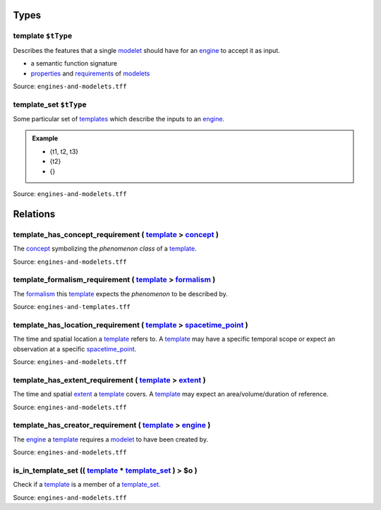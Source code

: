 Types
=====



**template** ``$tType``
-----------------------

Describes the features that a single `modelet <modelet.html>`_ should have for an `engine <engine.html>`_ to accept it as input.

-  a semantic function signature
-  `properties <property.html>`_ and `requirements <requirement.html>`_ of `modelets <modelet.html>`_ 

Source: ``engines-and-modelets.tff``


**template_set** ``$tType``
---------------------------

Some particular set of `templates <template.html>`_ which describe the inputs to an `engine <engine.html>`_.

.. admonition:: Example 

   - {t1, t2, t3} 
   - {t2} 
   - {}

Source: ``engines-and-modelets.tff``

Relations
=========

.. _template_has_concept_requirement:

**template_has_concept_requirement** ( `template <#template>`_ > `concept <concept.html>`_ )
---------------------------------------------------------------------------------------------------------------------

The `concept <concept.html>`_ symbolizing the *phenomenon class* of a `template <template.html>`_.

Source: ``engines-and-modelets.tff``

.. _template_formalism_requirement:

**template_formalism_requirement** ( `template <#template>`_ > `formalism <formalism.html>`_ )
-----------------------------------------------------------------------------------------------------------------------

The `formalism <formalism.html>`_ this `template <#template>`_ expects the *phenomenon* to be described by.

Source: ``engines-and-templates.tff``

.. _template_has_location_requirement:

**template_has_location_requirement** ( `template <#template>`_ > `spacetime_point <spacetime_point.html>`_ )
--------------------------------------------------------------------------------------------------------------------------------------

The time and spatial location a `template <#template>`_ refers to. A `template <template.html>`_ may have a specific temporal scope or expect an observation at a specific `spacetime_point <spacetime_point.html>`_.

Source: ``engines-and-modelets.tff``

.. _template_has_extent_requirement:

**template_has_extent_requirement** ( `template <#template>`_ > `extent <extent.html>`_ )
------------------------------------------------------------------------------------------------------------------

The time and spatial `extent <extent.html>`_ a `template <#template>`_ covers. A `template <#template>`_ may expect an area/volume/duration of reference.

Source: ``engines-and-modelets.tff``

.. _template_has_creator_requirement:

**template_has_creator_requirement** ( `template <#template>`_ > `engine <engine.html>`_ )
-------------------------------------------------------------------------------------------------------------------

The `engine <engine.html>`_ a `template <#template>`_ requires a `modelet <modelet.html>`_ to have been created by.

Source: ``engines-and-modelets.tff``

.. _is_in_template_set:

**is_in_template_set** (( `template <#template>`_ * `template_set <#template_set>`_ ) > **$o** )
------------------------------------------------------------------------------------------------------------------------------------

Check if a `template <#template>`_ is a member of a `template_set <#template_set>`_.

Source: ``engines-and-modelets.tff``
